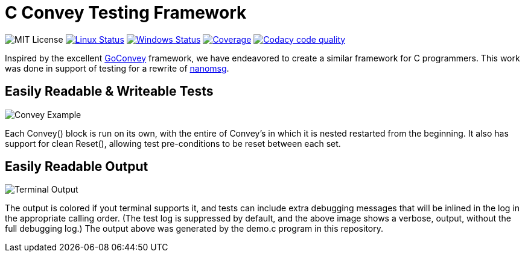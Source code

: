 C Convey Testing Framework
==========================

image:https://img.shields.io/badge/license-MIT-blue.svg[MIT License]
image:https://img.shields.io/travis/gdamore/c-convey/master.svg?label=linux[Linux Status,link="https://travis-ci.org/gdamore/c-convey"]
image:https://img.shields.io/appveyor/ci/gdamore/c-convey/master.svg?label=windows[Windows Status,link="https://ci.appveyor.com/project/gdamore/c-convey"]
image:https://codecov.io/gh/gdamore/c-convey/branch/master/graph/badge.svg?label=coverage[Coverage,link="https://codecov.io/gh/gdamore/c-convey"]
image:https://api.codacy.com/project/badge/Grade/c8689e4c1fea4f359183fbafcc2c699d["Codacy code quality", link="https://www.codacy.com/app/gdamore/c-convey?utm_source=github.com&utm_medium=referral&utm_content=gdamore/c-convey&utm_campaign=Badge_Grade"]

Inspired by the excellent
https://github.com/smartystreets/goconvey/convey[GoConvey] framework,
we have endeavored to create a similar framework for C programmers.
This work was done in support of testing for a rewrite of
https://github.com/nanomsg/nanomsg[nanomsg].

Easily Readable & Writeable Tests
---------------------------------

image::screenshot_1.png[Convey Example]

Each Convey() block is run on its own, with the entire of Convey's
in which it is nested restarted from the beginning.  It also has
support for clean Reset(), allowing test pre-conditions to be reset
between each set.

Easily Readable Output
----------------------

image::screenshot_2.png[Terminal Output]

The output is colored if yout terminal supports it, and tests can include
extra debugging messages that will be inlined in the log in the appropriate
calling order.  (The test log is suppressed by default, and the above image
shows a verbose, output, without the full debugging log.)  The output above
was generated by the demo.c program in this repository.
